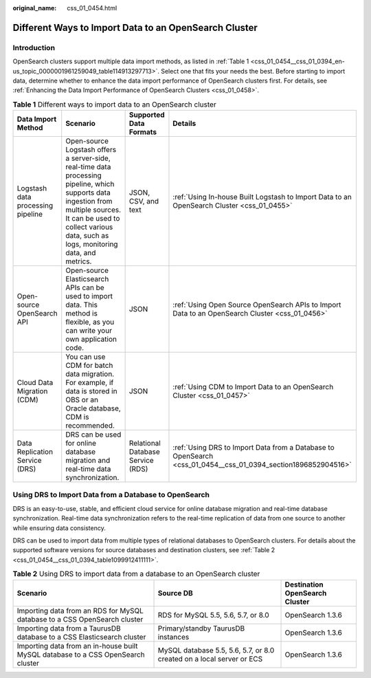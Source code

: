 :original_name: css_01_0454.html

.. _css_01_0454:

Different Ways to Import Data to an OpenSearch Cluster
======================================================

Introduction
------------

OpenSearch clusters support multiple data import methods, as listed in :ref:`Table 1 <css_01_0454__css_01_0394_en-us_topic_0000001961259049_table114913297713>`. Select one that fits your needs the best. Before starting to import data, determine whether to enhance the data import performance of OpenSearch clusters first. For details, see :ref:`Enhancing the Data Import Performance of OpenSearch Clusters <css_01_0458>`.

.. _css_01_0454__css_01_0394_en-us_topic_0000001961259049_table114913297713:

.. table:: **Table 1** Different ways to import data to an OpenSearch cluster

   +-----------------------------------+-------------------------------------------------------------------------------------------------------------------------------------------------------------------------------------------------------------------------+-----------------------------------+---------------------------------------------------------------------------------------------------------------+
   | Data Import Method                | Scenario                                                                                                                                                                                                                | Supported Data Formats            | Details                                                                                                       |
   +===================================+=========================================================================================================================================================================================================================+===================================+===============================================================================================================+
   | Logstash data processing pipeline | Open-source Logstash offers a server-side, real-time data processing pipeline, which supports data ingestion from multiple sources. It can be used to collect various data, such as logs, monitoring data, and metrics. | JSON, CSV, and text               | :ref:`Using In-house Built Logstash to Import Data to an OpenSearch Cluster <css_01_0455>`                    |
   +-----------------------------------+-------------------------------------------------------------------------------------------------------------------------------------------------------------------------------------------------------------------------+-----------------------------------+---------------------------------------------------------------------------------------------------------------+
   | Open-source OpenSearch API        | Open-source Elasticsearch APIs can be used to import data. This method is flexible, as you can write your own application code.                                                                                         | JSON                              | :ref:`Using Open Source OpenSearch APIs to Import Data to an OpenSearch Cluster <css_01_0456>`                |
   +-----------------------------------+-------------------------------------------------------------------------------------------------------------------------------------------------------------------------------------------------------------------------+-----------------------------------+---------------------------------------------------------------------------------------------------------------+
   | Cloud Data Migration (CDM)        | You can use CDM for batch data migration. For example, if data is stored in OBS or an Oracle database, CDM is recommended.                                                                                              | JSON                              | :ref:`Using CDM to Import Data to an OpenSearch Cluster <css_01_0457>`                                        |
   +-----------------------------------+-------------------------------------------------------------------------------------------------------------------------------------------------------------------------------------------------------------------------+-----------------------------------+---------------------------------------------------------------------------------------------------------------+
   | Data Replication Service (DRS)    | DRS can be used for online database migration and real-time data synchronization.                                                                                                                                       | Relational Database Service (RDS) | :ref:`Using DRS to Import Data from a Database to OpenSearch <css_01_0454__css_01_0394_section1896852904516>` |
   +-----------------------------------+-------------------------------------------------------------------------------------------------------------------------------------------------------------------------------------------------------------------------+-----------------------------------+---------------------------------------------------------------------------------------------------------------+

.. _css_01_0454__css_01_0394_section1896852904516:

Using DRS to Import Data from a Database to OpenSearch
------------------------------------------------------

DRS is an easy-to-use, stable, and efficient cloud service for online database migration and real-time database synchronization. Real-time data synchronization refers to the real-time replication of data from one source to another while ensuring data consistency.

DRS can be used to import data from multiple types of relational databases to OpenSearch clusters. For details about the supported software versions for source databases and destination clusters, see :ref:`Table 2 <css_01_0454__css_01_0394_table1099912411111>`.

.. _css_01_0454__css_01_0394_table1099912411111:

.. table:: **Table 2** Using DRS to import data from a database to an OpenSearch cluster

   +----------------------------------------------------------------------------------+-----------------------------------------------------------------------+--------------------------------+
   | Scenario                                                                         | Source DB                                                             | Destination OpenSearch Cluster |
   +==================================================================================+=======================================================================+================================+
   | Importing data from an RDS for MySQL database to a CSS OpenSearch cluster        | RDS for MySQL 5.5, 5.6, 5.7, or 8.0                                   | OpenSearch 1.3.6               |
   +----------------------------------------------------------------------------------+-----------------------------------------------------------------------+--------------------------------+
   | Importing data from a TaurusDB database to a CSS Elasticsearch cluster           | Primary/standby TaurusDB instances                                    | OpenSearch 1.3.6               |
   +----------------------------------------------------------------------------------+-----------------------------------------------------------------------+--------------------------------+
   | Importing data from an in-house built MySQL database to a CSS OpenSearch cluster | MySQL database 5.5, 5.6, 5.7, or 8.0 created on a local server or ECS | OpenSearch 1.3.6               |
   +----------------------------------------------------------------------------------+-----------------------------------------------------------------------+--------------------------------+
